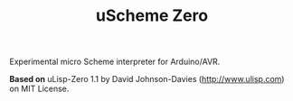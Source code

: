 #+TITLE: uScheme Zero

Experimental micro Scheme interpreter for Arduino/AVR.

*Based on* uLisp-Zero 1.1 by David Johnson-Davies ([[http://www.ulisp.com]]) on MIT License.
